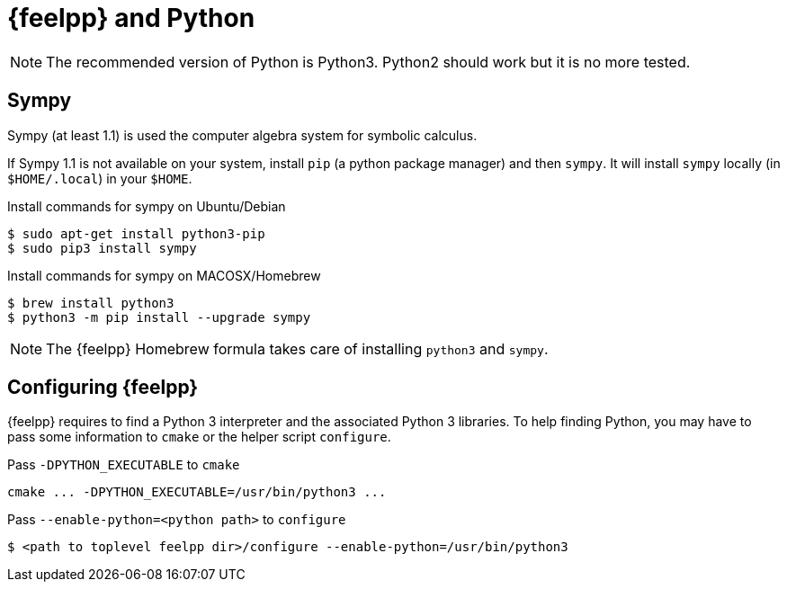 = {feelpp} and Python

NOTE: The recommended version of Python is Python3. Python2 should work but it is no more tested.

== Sympy

Sympy (at least 1.1) is used the computer algebra system for symbolic calculus.

If Sympy 1.1 is not available on your system, install `pip` (a python package manager) and then `sympy`.
It will install `sympy` locally (in `$HOME/.local`) in your `$HOME`.

[source,sh]
.Install commands for sympy on Ubuntu/Debian
----
$ sudo apt-get install python3-pip
$ sudo pip3 install sympy
----

[source,sh]
.Install commands for sympy on MACOSX/Homebrew
----
$ brew install python3
$ python3 -m pip install --upgrade sympy
----

NOTE: The {feelpp} Homebrew formula takes care of installing `python3` and `sympy`.

== Configuring {feelpp}

{feelpp} requires to find a Python 3 interpreter and the associated Python 3 libraries.
To help finding Python, you may have to pass some information to `cmake` or the helper script `configure`.

[source,sh]
.Pass `-DPYTHON_EXECUTABLE` to `cmake`
----
cmake ... -DPYTHON_EXECUTABLE=/usr/bin/python3 ...
----

[source,sh]
.Pass `--enable-python=<python path>` to  `configure`
----
$ <path to toplevel feelpp dir>/configure --enable-python=/usr/bin/python3
----
